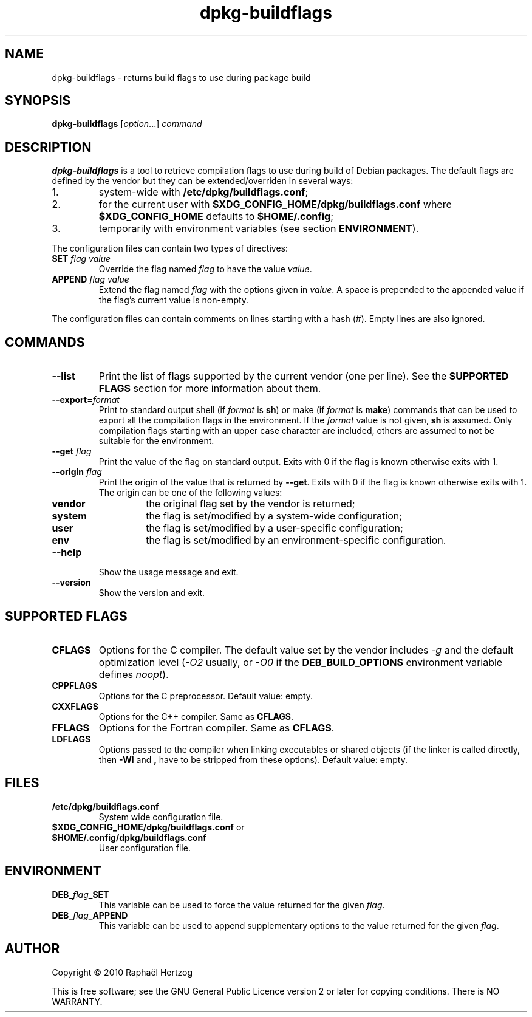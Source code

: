 .TH dpkg\-buildflags 1 "2010-07-29" "Debian Project" "dpkg suite"
.SH NAME
dpkg\-buildflags \- returns build flags to use during package build
.
.SH SYNOPSIS
.B dpkg\-buildflags
.RI [ option "...] " command
.
.SH DESCRIPTION
\fBdpkg\-buildflags\fP is a tool to retrieve compilation flags to use during
build of Debian packages.
.
The default flags are defined by the vendor but they can be
extended/overriden in several ways:
.IP 1.
system-wide with \fB/etc/dpkg/buildflags.conf\fP;
.IP 2.
for the current user with \fB$XDG_CONFIG_HOME/dpkg/buildflags.conf\fP
where \fB$XDG_CONFIG_HOME\fP defaults to \fB$HOME/.config\fP;
.IP 3.
temporarily with environment variables (see section \fBENVIRONMENT\fP).
.P
The configuration files can contain two types of directives:
.TP
.BI SET " flag value"
Override the flag named \fIflag\fP to have the value \fIvalue\fP.
.TP
.BI APPEND " flag value"
Extend the flag named \fIflag\fP with the options given in \fIvalue\fP.
A space is prepended to the appended value if the flag's current value is non-empty.
.P
The configuration files can contain comments on lines starting with a hash
(#). Empty lines are also ignored.
.SH COMMANDS
.TP
.BI \-\-list
Print the list of flags supported by the current vendor
(one per line). See the \fBSUPPORTED FLAGS\fP section for more
information about them.
.TP
.BI \-\-export= format
Print to standard output shell (if \fIformat\fP is \fBsh\fP) or make
(if \fIformat\fP is \fBmake\fP) commands that can be used to export
all the compilation flags in the environment. If the \fIformat\fP value is not
given, \fBsh\fP is assumed. Only compilation flags starting with an
upper case character are included, others are assumed to not be suitable
for the environment.
.TP
.BI \-\-get " flag"
Print the value of the flag on standard output. Exits with 0
if the flag is known otherwise exits with 1.
.TP
.BI \-\-origin " flag"
Print the origin of the value that is returned by \fB\-\-get\fP. Exits
with 0 if the flag is known otherwise exits with 1. The origin can be one
of the following values:
.RS
.TP
.B vendor
the original flag set by the vendor is returned;
.TP
.B system
the flag is set/modified by a system-wide configuration;
.TP
.B user
the flag is set/modified by a user-specific configuration;
.TP
.B env
the flag is set/modified by an environment-specific configuration.
.RE
.TP
.B \-\-help
Show the usage message and exit.
.TP
.B \-\-version
Show the version and exit.
.
.SH SUPPORTED FLAGS
.TP
.B CFLAGS
Options for the C compiler. The default value set by the vendor
includes \fI-g\fP and the default optimization level (\fI-O2\fP usually,
or \fI-O0\fP if the \fBDEB_BUILD_OPTIONS\fP environment variable defines
\fInoopt\fP).
.TP
.B CPPFLAGS
Options for the C preprocessor. Default value: empty.
.TP
.B CXXFLAGS
Options for the C++ compiler. Same as \fBCFLAGS\fP.
.TP
.B FFLAGS
Options for the Fortran compiler. Same as \fBCFLAGS\fP.
.TP
.B LDFLAGS
Options passed to the compiler when linking executables or shared
objects (if the linker is called directly, then
.B -Wl
and
.B ,
have to be stripped from these options). Default value: empty.
.
.SH FILES
.TP
.B /etc/dpkg/buildflags.conf
System wide configuration file.
.TP
.BR $XDG_CONFIG_HOME/dpkg/buildflags.conf " or " $HOME/.config/dpkg/buildflags.conf
User configuration file.
.SH ENVIRONMENT
.TP
.BI DEB_ flag _SET
This variable can be used to force the value returned for the given
\fIflag\fP.
.TP
.BI DEB_ flag _APPEND
This variable can be used to append supplementary options to the value
returned for the given \fIflag\fP.
.
.SH AUTHOR
Copyright \(co 2010 Rapha\[:e]l Hertzog
.sp
This is free software; see the GNU General Public Licence version 2 or
later for copying conditions. There is NO WARRANTY.

